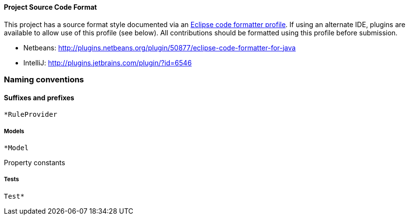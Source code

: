 [[project-source-code-format]]
Project Source Code Format
^^^^^^^^^^^^^^^^^^^^^^^^^^

This project has a source format style documented via an
https://github.com/windup/windup/blob/master/Eclipse_Code_Format_Profile.xml[Eclipse
code formatter profile]. If using an alternate IDE, plugins are
available to allow use of this profile (see below). All contributions
should be formatted using this profile before submission.

* Netbeans:
http://plugins.netbeans.org/plugin/50877/eclipse-code-formatter-for-java
* IntelliJ: http://plugins.jetbrains.com/plugin/?id=6546

[[naming-conventions]]
Naming conventions
~~~~~~~~~~~~~~~~~~

[[suffixes-and-prefixes]]
Suffixes and prefixes
^^^^^^^^^^^^^^^^^^^^^

`*RuleProvider`

[[models]]
Models
++++++

`*Model`

Property constants

[[tests]]
Tests
+++++

`Test*`